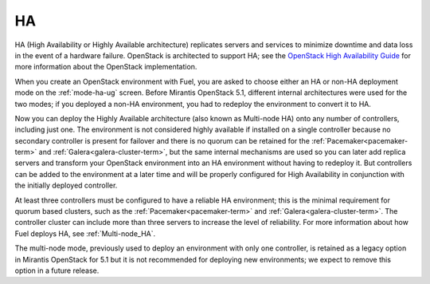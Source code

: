 .. _ha-term:

HA
--
HA (High Availability or Highly Available architecture)
replicates servers and services
to minimize downtime and data loss in the event of a hardware failure.
OpenStack is architected to support HA; see the
`OpenStack High Availability Guide <http://docs.openstack.org/high-availability-guide/content/ch-intro.html>`_
for more information about the OpenStack implementation.

When you create an OpenStack environment with Fuel,
you are asked to choose either an HA or non-HA deployment mode
on the :ref:`mode-ha-ug` screen.
Before Mirantis OpenStack 5.1,
different internal architectures were used for the two modes;
if you deployed a non-HA environment,
you had to redeploy the environment to convert it to HA.

Now you can deploy the Highly Available architecture
(also known as Multi-node HA)
onto any number of controllers, including just one.
The environment is not considered highly available
if installed on a single controller
because no secondary controller is present for failover
and there is no quorum can be retained for the
:ref:`Pacemaker<pacemaker-term>` and :ref:`Galera<galera-cluster-term>`,
but the same internal mechanisms are used
so you can later add replica servers
and transform your OpenStack environment
into an HA environment without having to redeploy it.
But controllers can be added to the environment at a later time
and will be properly configured for High Availability
in conjunction with the initially deployed controller.

At least three controllers must be configured
to have a reliable HA environment;
this is the minimal requirement for quorum based clusters, such as
the :ref:`Pacemaker<pacemaker-term>` and :ref:`Galera<galera-cluster-term>`.
The controller cluster can include more than three servers
to increase the level of reliability.
For more information about how Fuel deploys HA,
see :ref:`Multi-node_HA`.

The multi-node mode,
previously used to deploy an environment with only one controller,
is retained as a legacy option in Mirantis OpenStack for 5.1
but it is not recommended for deploying new environments;
we expect to remove this option in a future release.


